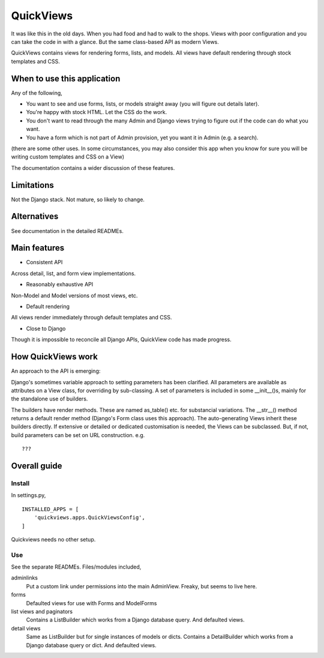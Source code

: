 QuickViews
============
It was like this in the old days. When you had food and had to walk to the shops. Views with poor configuration and you can take the code in with a glance. But the same class-based API as modern Views.

QuickViews contains views for rendering forms, lists, and models. All views have default rendering through stock templates  and CSS.


When to use this application
----------------------------
Any of the following,

- You want to see and use forms, lists, or models straight away (you will figure out details later).
- You're happy with stock HTML. Let the CSS do the work.
- You don't want to read through the many Admin and Django views trying to figure out if the code can do what you want.
- You have a form which is not part of Admin provision, yet you want it in Admin (e.g. a search). 

(there are some other uses. In some circumstances, you may also consider this app when you know for sure you will be writing custom templates and CSS on a View)

The documentation contains a wider discussion of these features.


Limitations
-----------
Not the Django stack. Not mature, so likely to change.

Alternatives
------------
See documentation in the detailed READMEs.


Main features
-------------

- Consistent API
Across detail, list, and form view implementations.

- Reasonably exhaustive API
Non-Model and Model versions of most views, etc.

- Default rendering
All views render immediately through default templates and CSS.

- Close to Django
Though it is impossible to reconcile all Django APIs, QuickView code has made progress. 



How QuickViews work
---------------------
An approach to the API is emerging:

Django's sometimes variable approach to setting parameters has been clarified. All parameters are available as attributes on a View class, for overriding by sub-classing. A set of parameters is included in some __init__()s, mainly for the standalone use of builders.

The builders have render methods. These are named as_table() etc. for substancial variations. The __str__() method returns a default render method (Django's Form class uses this approach). The auto-generating Views inherit these builders directly. If extensive or detailed or dedicated customisation is needed, the Views can be subclassed. But, if not, build parameters can be set on URL construction. e.g. ::
 
     ???
 
 
Overall guide
-------------

Install
~~~~~~~
In settings.py, ::

    INSTALLED_APPS = [
        'quickviews.apps.QuickViewsConfig',
    ]

Quickviews needs no other setup.


Use
~~~
See the separate READMEs. Files/modules included,

adminlinks
    Put a custom link under permissions into the main AdminView. Freaky, but seems to live here.
    
forms
    Defaulted views for use with Forms and ModelForms

list views and paginators
    Contains a ListBuilder which works from a Django database query. And defaulted views.

detail views
    Same as ListBuilder but for single instances of models or dicts. Contains a DetailBuilder which works from a Django database query or dict. And defaulted views.
